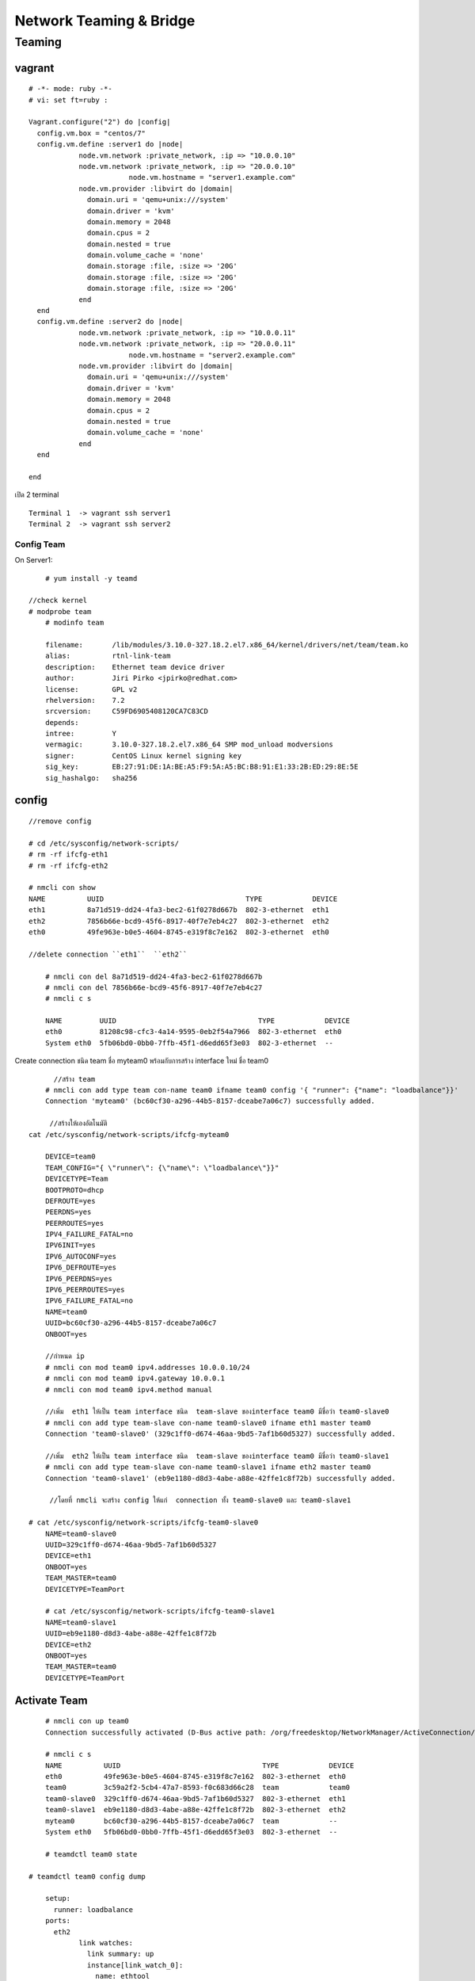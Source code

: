 ========================
Network Teaming & Bridge
========================

Teaming
===========

.. image:: images/team001.png

vagrant
-------
::

	# -*- mode: ruby -*-
	# vi: set ft=ruby :

	Vagrant.configure("2") do |config|
	  config.vm.box = "centos/7"
	  config.vm.define :server1 do |node|
		    node.vm.network :private_network, :ip => "10.0.0.10"
		    node.vm.network :private_network, :ip => "20.0.0.10"
				node.vm.hostname = "server1.example.com"
		    node.vm.provider :libvirt do |domain|
		      domain.uri = 'qemu+unix:///system'
		      domain.driver = 'kvm'
		      domain.memory = 2048
		      domain.cpus = 2
		      domain.nested = true
		      domain.volume_cache = 'none'
		      domain.storage :file, :size => '20G'
		      domain.storage :file, :size => '20G'
		      domain.storage :file, :size => '20G'
		    end
	  end
	  config.vm.define :server2 do |node|
		    node.vm.network :private_network, :ip => "10.0.0.11"
		    node.vm.network :private_network, :ip => "20.0.0.11"
				node.vm.hostname = "server2.example.com"
		    node.vm.provider :libvirt do |domain|
		      domain.uri = 'qemu+unix:///system'
		      domain.driver = 'kvm'
		      domain.memory = 2048
		      domain.cpus = 2
		      domain.nested = true
		      domain.volume_cache = 'none'
		    end
	  end

	end

เปิด  2 terminal
::

		Terminal 1  -> vagrant ssh server1
		Terminal 2  -> vagrant ssh server2

Config Team
***********
On Server1::

	# yum install -y teamd

    //check kernel
    # modprobe team
	# modinfo team

	filename:       /lib/modules/3.10.0-327.18.2.el7.x86_64/kernel/drivers/net/team/team.ko
	alias:          rtnl-link-team
	description:    Ethernet team device driver
	author:         Jiri Pirko <jpirko@redhat.com>
	license:        GPL v2
	rhelversion:    7.2
	srcversion:     C59FD6905408120CA7C83CD
	depends:
	intree:         Y
	vermagic:       3.10.0-327.18.2.el7.x86_64 SMP mod_unload modversions
	signer:         CentOS Linux kernel signing key
	sig_key:        EB:27:91:DE:1A:BE:A5:F9:5A:A5:BC:B8:91:E1:33:2B:ED:29:8E:5E
	sig_hashalgo:   sha256

config
------
::

    //remove config

    # cd /etc/sysconfig/network-scripts/
    # rm -rf ifcfg-eth1
    # rm -rf ifcfg-eth2

    # nmcli con show
    NAME          UUID                                  TYPE            DEVICE
    eth1          8a71d519-dd24-4fa3-bec2-61f0278d667b  802-3-ethernet  eth1
    eth2          7856b66e-bcd9-45f6-8917-40f7e7eb4c27  802-3-ethernet  eth2
    eth0          49fe963e-b0e5-4604-8745-e319f8c7e162  802-3-ethernet  eth0

    //delete connection ``eth1``  ``eth2``

	# nmcli con del 8a71d519-dd24-4fa3-bec2-61f0278d667b
	# nmcli con del 7856b66e-bcd9-45f6-8917-40f7e7eb4c27
	# nmcli c s

	NAME         UUID                                  TYPE            DEVICE
	eth0         81208c98-cfc3-4a14-9595-0eb2f54a7966  802-3-ethernet  eth0
	System eth0  5fb06bd0-0bb0-7ffb-45f1-d6edd65f3e03  802-3-ethernet  --


Create connection ชนิด team  ชื่อ myteam0  พร้อมกับการสร้าง interface ใหม่ ชื่อ team0
::

          //สร้าง team
	# nmcli con add type team con-name team0 ifname team0 config '{ "runner": {"name": "loadbalance"}}'
	Connection 'myteam0' (bc60cf30-a296-44b5-8157-dceabe7a06c7) successfully added.

         //สร้างให้เองอัตโนมัติ
    cat /etc/sysconfig/network-scripts/ifcfg-myteam0

	DEVICE=team0
	TEAM_CONFIG="{ \"runner\": {\"name\": \"loadbalance\"}}"
	DEVICETYPE=Team
	BOOTPROTO=dhcp
	DEFROUTE=yes
	PEERDNS=yes
	PEERROUTES=yes
	IPV4_FAILURE_FATAL=no
	IPV6INIT=yes
	IPV6_AUTOCONF=yes
	IPV6_DEFROUTE=yes
	IPV6_PEERDNS=yes
	IPV6_PEERROUTES=yes
	IPV6_FAILURE_FATAL=no
	NAME=team0
	UUID=bc60cf30-a296-44b5-8157-dceabe7a06c7
	ONBOOT=yes

	//กำหนด ip
	# nmcli con mod team0 ipv4.addresses 10.0.0.10/24
	# nmcli con mod team0 ipv4.gateway 10.0.0.1
	# nmcli con mod team0 ipv4.method manual

    	//เพิ่ม  eth1 ให้เป็น team interface ชนิด  team-slave ของinterface team0 มีชื่อว่า team0-slave0
	# nmcli con add type team-slave con-name team0-slave0 ifname eth1 master team0
	Connection 'team0-slave0' (329c1ff0-d674-46aa-9bd5-7af1b60d5327) successfully added.

	//เพิ่ม  eth2 ให้เป็น team interface ชนิด  team-slave ของinterface team0 มีชื่อว่า team0-slave1
	# nmcli con add type team-slave con-name team0-slave1 ifname eth2 master team0
	Connection 'team0-slave1' (eb9e1180-d8d3-4abe-a88e-42ffe1c8f72b) successfully added.

         //โดยที่ nmcli จะสร้าง config ให้แก่  connection ทั้ง team0-slave0 และ team0-slave1

    # cat /etc/sysconfig/network-scripts/ifcfg-team0-slave0
	NAME=team0-slave0
	UUID=329c1ff0-d674-46aa-9bd5-7af1b60d5327
	DEVICE=eth1
	ONBOOT=yes
	TEAM_MASTER=team0
	DEVICETYPE=TeamPort

	# cat /etc/sysconfig/network-scripts/ifcfg-team0-slave1
	NAME=team0-slave1
	UUID=eb9e1180-d8d3-4abe-a88e-42ffe1c8f72b
	DEVICE=eth2
	ONBOOT=yes
	TEAM_MASTER=team0
	DEVICETYPE=TeamPort


Activate Team
-------------
::

	# nmcli con up team0
	Connection successfully activated (D-Bus active path: /org/freedesktop/NetworkManager/ActiveConnection/3)

	# nmcli c s
	NAME          UUID                                  TYPE            DEVICE
	eth0          49fe963e-b0e5-4604-8745-e319f8c7e162  802-3-ethernet  eth0
	team0         3c59a2f2-5cb4-47a7-8593-f0c683d66c28  team            team0
	team0-slave0  329c1ff0-d674-46aa-9bd5-7af1b60d5327  802-3-ethernet  eth1
	team0-slave1  eb9e1180-d8d3-4abe-a88e-42ffe1c8f72b  802-3-ethernet  eth2
	myteam0       bc60cf30-a296-44b5-8157-dceabe7a06c7  team            --
	System eth0   5fb06bd0-0bb0-7ffb-45f1-d6edd65f3e03  802-3-ethernet  --

	# teamdctl team0 state

    # teamdctl team0 config dump

	setup:
	  runner: loadbalance
	ports:
	  eth2
		link watches:
		  link summary: up
		  instance[link_watch_0]:
		    name: ethtool
		    link: up
		    down count: 0
	  eth1
		link watches:
		  link summary: up
		  instance[link_watch_0]:
		    name: ethtool
		    link: up
		    down count: 0

	//check port status
	# teamnl team0 ports
	 4: eth2: up 0Mbit HD
	 3: eth1: up 0Mbit HD

    #nmcli con reload
